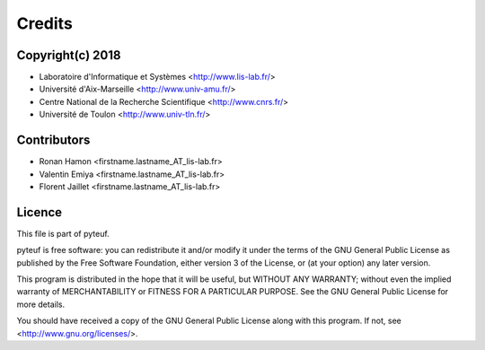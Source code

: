 Credits
=======

Copyright(c) 2018
-----------------

* Laboratoire d'Informatique et Systèmes <http://www.lis-lab.fr/>
* Université d'Aix-Marseille <http://www.univ-amu.fr/>
* Centre National de la Recherche Scientifique <http://www.cnrs.fr/>
* Université de Toulon <http://www.univ-tln.fr/>

Contributors
------------

* Ronan Hamon <firstname.lastname_AT_lis-lab.fr>
* Valentin Emiya <firstname.lastname_AT_lis-lab.fr>
* Florent Jaillet <firstname.lastname_AT_lis-lab.fr>

Licence
-------
This file is part of pyteuf.

pyteuf is free software: you can redistribute it and/or modify
it under the terms of the GNU General Public License as published by
the Free Software Foundation, either version 3 of the License, or
(at your option) any later version.

This program is distributed in the hope that it will be useful,
but WITHOUT ANY WARRANTY; without even the implied warranty of
MERCHANTABILITY or FITNESS FOR A PARTICULAR PURPOSE.  See the
GNU General Public License for more details.

You should have received a copy of the GNU General Public License
along with this program.  If not, see <http://www.gnu.org/licenses/>.
